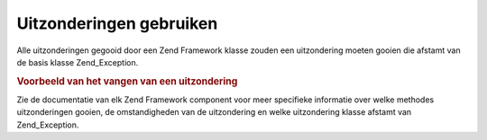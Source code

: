 .. _zend.exception.using:

Uitzonderingen gebruiken
========================

Alle uitzonderingen gegooid door een Zend Framework klasse zouden een uitzondering moeten gooien die afstamt van de
basis klasse Zend_Exception.

.. _zend.exception.using.example:

.. rubric:: Voorbeeld van het vangen van een uitzondering

.. code-block:: php
   :linenos:

   <?php

   try {
       Zend_Loader::loadClass('nietbestaandeklasse');
   } catch (Zend_Exception $e) {
       echo "Gevangen uitzondering: " . get_class($e) . "\n";
       echo "Bericht: " . $e->getMessage() . "\n";
       // andere code om the herstellen van deze fout
   }
Zie de documentatie van elk Zend Framework component voor meer specifieke informatie over welke methodes
uitzonderingen gooien, de omstandigheden van de uitzondering en welke uitzondering klasse afstamt van
Zend_Exception.


